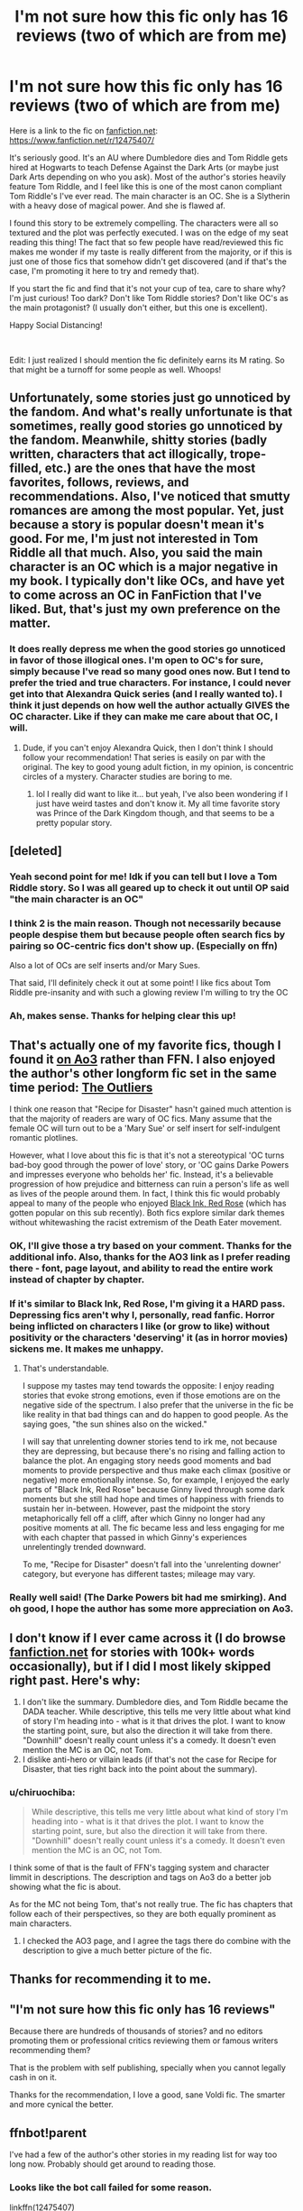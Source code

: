 #+TITLE: I'm not sure how this fic only has 16 reviews (two of which are from me)

* I'm not sure how this fic only has 16 reviews (two of which are from me)
:PROPERTIES:
:Author: mathandlunacy
:Score: 56
:DateUnix: 1585352056.0
:DateShort: 2020-Mar-28
:FlairText: Recommendation
:END:
Here is a link to the fic on [[https://fanfiction.net][fanfiction.net]]: [[https://www.fanfiction.net/r/12475407/]]

It's seriously good. It's an AU where Dumbledore dies and Tom Riddle gets hired at Hogwarts to teach Defense Against the Dark Arts (or maybe just Dark Arts depending on who you ask). Most of the author's stories heavily feature Tom Riddle, and I feel like this is one of the most canon compliant Tom Riddle's I've ever read. The main character is an OC. She is a Slytherin with a heavy dose of magical power. And she is flawed af.

I found this story to be extremely compelling. The characters were all so textured and the plot was perfectly executed. I was on the edge of my seat reading this thing! The fact that so few people have read/reviewed this fic makes me wonder if my taste is really different from the majority, or if this is just one of those fics that somehow didn't get discovered (and if that's the case, I'm promoting it here to try and remedy that).

If you start the fic and find that it's not your cup of tea, care to share why? I'm just curious! Too dark? Don't like Tom Riddle stories? Don't like OC's as the main protagonist? (I usually don't either, but this one is excellent).

Happy Social Distancing!

​

Edit: I just realized I should mention the fic definitely earns its M rating. So that might be a turnoff for some people as well. Whoops!


** Unfortunately, some stories just go unnoticed by the fandom. And what's really unfortunate is that sometimes, really good stories go unnoticed by the fandom. Meanwhile, shitty stories (badly written, characters that act illogically, trope-filled, etc.) are the ones that have the most favorites, follows, reviews, and recommendations. Also, I've noticed that smutty romances are among the most popular. Yet, just because a story is popular doesn't mean it's good. For me, I'm just not interested in Tom Riddle all that much. Also, you said the main character is an OC which is a major negative in my book. I typically don't like OCs, and have yet to come across an OC in FanFiction that I've liked. But, that's just my own preference on the matter.
:PROPERTIES:
:Author: emong757
:Score: 38
:DateUnix: 1585355814.0
:DateShort: 2020-Mar-28
:END:

*** It does really depress me when the good stories go unnoticed in favor of those illogical ones. I'm open to OC's for sure, simply because I've read so many good ones now. But I tend to prefer the tried and true characters. For instance, I could never get into that Alexandra Quick series (and I really wanted to). I think it just depends on how well the author actually GIVES the OC character. Like if they can make me care about that OC, I will.
:PROPERTIES:
:Author: mathandlunacy
:Score: 9
:DateUnix: 1585364609.0
:DateShort: 2020-Mar-28
:END:

**** Dude, if you can't enjoy Alexandra Quick, then I don't think I should follow your recommendation! That series is easily on par with the original. The key to good young adult fiction, in my opinion, is concentric circles of a mystery. Character studies are boring to me.
:PROPERTIES:
:Author: werepat
:Score: 3
:DateUnix: 1585396743.0
:DateShort: 2020-Mar-28
:END:

***** lol I really did want to like it... but yeah, I've also been wondering if I just have weird tastes and don't know it. My all time favorite story was Prince of the Dark Kingdom though, and that seems to be a pretty popular story.
:PROPERTIES:
:Author: mathandlunacy
:Score: 6
:DateUnix: 1585408413.0
:DateShort: 2020-Mar-28
:END:


** [deleted]
:PROPERTIES:
:Score: 24
:DateUnix: 1585388479.0
:DateShort: 2020-Mar-28
:END:

*** Yeah second point for me! Idk if you can tell but I love a Tom Riddle story. So I was all geared up to check it out until OP said "the main character is an OC"
:PROPERTIES:
:Score: 7
:DateUnix: 1585391210.0
:DateShort: 2020-Mar-28
:END:


*** I think 2 is the main reason. Though not necessarily because people despise them but because people often search fics by pairing so OC-centric fics don't show up. (Especially on ffn)

Also a lot of OCs are self inserts and/or Mary Sues.

That said, I'll definitely check it out at some point! I like fics about Tom Riddle pre-insanity and with such a glowing review I'm willing to try the OC
:PROPERTIES:
:Author: The_Fireheart
:Score: 4
:DateUnix: 1585401304.0
:DateShort: 2020-Mar-28
:END:


*** Ah, makes sense. Thanks for helping clear this up!
:PROPERTIES:
:Author: mathandlunacy
:Score: 2
:DateUnix: 1585408515.0
:DateShort: 2020-Mar-28
:END:


** That's actually one of my favorite fics, though I found it [[https://archiveofourown.org/works/9559742/][on Ao3]] rather than FFN. I also enjoyed the author's other longform fic set in the same time period: [[https://archiveofourown.org/works/11707455/chapters/26365128][The Outliers]]

I think one reason that "Recipe for Disaster" hasn't gained much attention is that the majority of readers are wary of OC fics. Many assume that the female OC will turn out to be a 'Mary Sue' or self insert for self-indulgent romantic plotlines.

However, what I love about this fic is that it's not a stereotypical 'OC turns bad-boy good through the power of love' story, or 'OC gains Darke Powers and impresses everyone who beholds her' fic. Instead, it's a believable progression of how prejudice and bitterness can ruin a person's life as well as lives of the people around them. In fact, I think this fic would probably appeal to many of the people who enjoyed [[https://archiveofourown.org/works/19381933/chapters/46118053][Black Ink, Red Rose]] (which has gotten popular on this sub recently). Both fics explore similar dark themes without whitewashing the racist extremism of the Death Eater movement.
:PROPERTIES:
:Author: chiruochiba
:Score: 12
:DateUnix: 1585356002.0
:DateShort: 2020-Mar-28
:END:

*** OK, I'll give those a try based on your comment. Thanks for the additional info. Also, thanks for the AO3 link as I prefer reading there - font, page layout, and ability to read the entire work instead of chapter by chapter.
:PROPERTIES:
:Author: raveninthewind84
:Score: 3
:DateUnix: 1585412759.0
:DateShort: 2020-Mar-28
:END:


*** If it's similar to Black Ink, Red Rose, I'm giving it a HARD pass. Depressing fics aren't why I, personally, read fanfic. Horror being inflicted on characters I like (or grow to like) without positivity or the characters 'deserving' it (as in horror movies) sickens me. It makes me unhappy.
:PROPERTIES:
:Author: swagrabbit
:Score: 2
:DateUnix: 1585680795.0
:DateShort: 2020-Mar-31
:END:

**** That's understandable.

I suppose my tastes may tend towards the opposite: I enjoy reading stories that evoke strong emotions, even if those emotions are on the negative side of the spectrum. I also prefer that the universe in the fic be like reality in that bad things can and do happen to good people. As the saying goes, "the sun shines also on the wicked."

I will say that unrelenting downer stories tend to irk me, not because they are depressing, but because there's no rising and falling action to balance the plot. An engaging story needs good moments and bad moments to provide perspective and thus make each climax (positive or negative) more emotionally intense. So, for example, I enjoyed the early parts of "Black Ink, Red Rose" because Ginny lived through some dark moments but she still had hope and times of happiness with friends to sustain her in-between. However, past the midpoint the story metaphorically fell off a cliff, after which Ginny no longer had any positive moments at all. The fic became less and less engaging for me with each chapter that passed in which Ginny's experiences unrelentingly trended downward.

To me, "Recipe for Disaster" doesn't fall into the 'unrelenting downer' category, but everyone has different tastes; mileage may vary.
:PROPERTIES:
:Author: chiruochiba
:Score: 1
:DateUnix: 1585694232.0
:DateShort: 2020-Apr-01
:END:


*** Really well said! (The Darke Powers bit had me smirking). And oh good, I hope the author has some more appreciation on Ao3.
:PROPERTIES:
:Author: mathandlunacy
:Score: 2
:DateUnix: 1585364689.0
:DateShort: 2020-Mar-28
:END:


** I don't know if I ever came across it (I do browse [[https://fanfiction.net][fanfiction.net]] for stories with 100k+ words occasionally), but if I did I most likely skipped right past. Here's why:

1. I don't like the summary. Dumbledore dies, and Tom Riddle became the DADA teacher. While descriptive, this tells me very little about what kind of story I'm heading into - what is it that drives the plot. I want to know the starting point, sure, but also the direction it will take from there. "Downhill" doesn't really count unless it's a comedy. It doesn't even mention the MC is an OC, not Tom.
2. I dislike anti-hero or villain leads (if that's not the case for Recipe for Disaster, that ties right back into the point about the summary).
:PROPERTIES:
:Author: Togop
:Score: 10
:DateUnix: 1585400219.0
:DateShort: 2020-Mar-28
:END:

*** u/chiruochiba:
#+begin_quote
  While descriptive, this tells me very little about what kind of story I'm heading into - what is it that drives the plot. I want to know the starting point, sure, but also the direction it will take from there. "Downhill" doesn't really count unless it's a comedy. It doesn't even mention the MC is an OC, not Tom.
#+end_quote

I think some of that is the fault of FFN's tagging system and character limmit in descriptions. The description and tags on Ao3 do a better job showing what the fic is about.

As for the MC not being Tom, that's not really true. The fic has chapters that follow each of their perspectives, so they are both equally prominent as main characters.
:PROPERTIES:
:Author: chiruochiba
:Score: 2
:DateUnix: 1585405271.0
:DateShort: 2020-Mar-28
:END:

**** I checked the AO3 page, and I agree the tags there do combine with the description to give a much better picture of the fic.
:PROPERTIES:
:Author: Togop
:Score: 2
:DateUnix: 1585405728.0
:DateShort: 2020-Mar-28
:END:


** Thanks for recommending it to me.
:PROPERTIES:
:Score: 3
:DateUnix: 1585382449.0
:DateShort: 2020-Mar-28
:END:


** "*I'm not sure how this fic only has 16 reviews"*

Because there are hundreds of thousands of stories? and no editors promoting them or professional critics reviewing them or famous writers recommending them?

That is the problem with self publishing, specially when you cannot legally cash in on it.

Thanks for the recommendation, I love a good, sane Voldi fic. The smarter and more cynical the better.
:PROPERTIES:
:Author: Redditforgoit
:Score: 6
:DateUnix: 1585388176.0
:DateShort: 2020-Mar-28
:END:


** ffnbot!parent

I've had a few of the author's other stories in my reading list for way too long now. Probably should get around to reading those.
:PROPERTIES:
:Author: Miqdad_Suleman
:Score: 3
:DateUnix: 1585386464.0
:DateShort: 2020-Mar-28
:END:

*** Looks like the bot call failed for some reason.

linkffn(12475407)

linkao3(9559742)
:PROPERTIES:
:Author: chiruochiba
:Score: 1
:DateUnix: 1585405624.0
:DateShort: 2020-Mar-28
:END:

**** [[https://archiveofourown.org/works/9559742][*/Recipe for Disaster/*]] by [[https://www.archiveofourown.org/users/Atypical16/pseuds/Atypical16][/Atypical16/]]

#+begin_quote
  Welcome to 1947: Gellert Grindelwald has been defeated, Albus Dumbledore is dead, and Tom Riddle is hired for the Defense Against the Dark Arts post at Hogwarts. It all goes downhill from there.
#+end_quote

^{/Site/:} ^{Archive} ^{of} ^{Our} ^{Own} ^{*|*} ^{/Fandom/:} ^{Harry} ^{Potter} ^{-} ^{J.} ^{K.} ^{Rowling} ^{*|*} ^{/Published/:} ^{2017-02-02} ^{*|*} ^{/Completed/:} ^{2017-07-14} ^{*|*} ^{/Words/:} ^{114124} ^{*|*} ^{/Chapters/:} ^{14/14} ^{*|*} ^{/Comments/:} ^{41} ^{*|*} ^{/Kudos/:} ^{75} ^{*|*} ^{/Bookmarks/:} ^{16} ^{*|*} ^{/Hits/:} ^{2441} ^{*|*} ^{/ID/:} ^{9559742} ^{*|*} ^{/Download/:} ^{[[https://archiveofourown.org/downloads/9559742/Recipe%20for%20Disaster.epub?updated_at=1563888841][EPUB]]} ^{or} ^{[[https://archiveofourown.org/downloads/9559742/Recipe%20for%20Disaster.mobi?updated_at=1563888841][MOBI]]}

--------------

[[https://www.fanfiction.net/s/12475407/1/][*/Recipe for Disaster/*]] by [[https://www.fanfiction.net/u/8531341/Atypical16][/Atypical16/]]

#+begin_quote
  Welcome to 1947: Gellert Grindelwald has been defeated, Albus Dumbledore is dead, and Tom Riddle is hired for the Defense Against the Dark Arts post at Hogwarts. It all goes downhill from there. Cross-posted on Ao3. COMPLETE.
#+end_quote

^{/Site/:} ^{fanfiction.net} ^{*|*} ^{/Category/:} ^{Harry} ^{Potter} ^{*|*} ^{/Rated/:} ^{Fiction} ^{M} ^{*|*} ^{/Chapters/:} ^{14} ^{*|*} ^{/Words/:} ^{114,908} ^{*|*} ^{/Reviews/:} ^{18} ^{*|*} ^{/Favs/:} ^{47} ^{*|*} ^{/Follows/:} ^{33} ^{*|*} ^{/Updated/:} ^{8/11/2017} ^{*|*} ^{/Published/:} ^{5/4/2017} ^{*|*} ^{/Status/:} ^{Complete} ^{*|*} ^{/id/:} ^{12475407} ^{*|*} ^{/Language/:} ^{English} ^{*|*} ^{/Genre/:} ^{Drama/Mystery} ^{*|*} ^{/Characters/:} ^{Tom} ^{R.} ^{Jr.,} ^{OC,} ^{Alphard} ^{B.} ^{*|*} ^{/Download/:} ^{[[http://www.ff2ebook.com/old/ffn-bot/index.php?id=12475407&source=ff&filetype=epub][EPUB]]} ^{or} ^{[[http://www.ff2ebook.com/old/ffn-bot/index.php?id=12475407&source=ff&filetype=mobi][MOBI]]}

--------------

*FanfictionBot*^{2.0.0-beta} | [[https://github.com/tusing/reddit-ffn-bot/wiki/Usage][Usage]]
:PROPERTIES:
:Author: FanfictionBot
:Score: 1
:DateUnix: 1585405647.0
:DateShort: 2020-Mar-28
:END:


**** Thanks!
:PROPERTIES:
:Author: Miqdad_Suleman
:Score: 1
:DateUnix: 1585413091.0
:DateShort: 2020-Mar-28
:END:


** Checking it out, thanks for the rec!
:PROPERTIES:
:Author: Alegaros
:Score: 3
:DateUnix: 1585389536.0
:DateShort: 2020-Mar-28
:END:


** Probably because it features an OC and a Non-Voldie Tom Riddle.
:PROPERTIES:
:Author: viper5delta
:Score: 3
:DateUnix: 1585401342.0
:DateShort: 2020-Mar-28
:END:

*** Tom Riddle focused fics are actually rather popular amongst a segment of the fandom, so most likely the OC tag is the limmiting factor.
:PROPERTIES:
:Author: chiruochiba
:Score: 2
:DateUnix: 1585405389.0
:DateShort: 2020-Mar-28
:END:


** For me, personally, I just don't really gravitate towards fics with OC's as the main character, and also I don't really read Tom Riddle centric stories unless they revolve around both him and his relationship with Harry (be it the usual or different). To be fair I have read OC stories, but usually only under very specific circumstances, and this story doesn't hit those for me. It's also unfortunate that if you see an OC story where they're the main and it also focuses around the bad guy, a lot of people are gonna automatically think it's a story where the author is trying to find a way to redeem the bad guy through the power of love and that's just an annoying trope overall, though I understand this fic isn't like that. Plus, the HP fandom is probably one of the most saturated fandoms when it comes to fics.

Plenty of good fics are gonna slide under the radar with hardly any recognition, and even worse ones end up with legions of followers, some who only read and agree that fic is good because so many others think so like a hive mind. It's always gonna be a toss-up in a fandom as large as this one if a fic that is worth it will get the recognition it deserves. I know I've read plenty of fics that deserved more attention than they've gotten, which is why I try not to make decisions on what fics I'll read based on reader count/reviews/kudos/favorites/ etc. especially since fic elitists annoy me.

Maybe you could do fic spotlight posts like some other people do to promote other fics like this one and try to get them more recognition? It couldn't hurt.
:PROPERTIES:
:Author: rinnielove
:Score: 3
:DateUnix: 1585401747.0
:DateShort: 2020-Mar-28
:END:

*** I like this idea, fic spotlight posts. Is that a thing that happens on this sub or somewhere else?
:PROPERTIES:
:Author: mathandlunacy
:Score: 3
:DateUnix: 1585408754.0
:DateShort: 2020-Mar-28
:END:

**** I've seen people do like fic reviews and stuff on here, and I've seen other places do things like fic spotlights before, though not necessarily I'm reddit. As long as it's not against the sub rules I don't see why someone couldn't start their own fic spotlight campaign. It's a good way to bring people's attention to less popular fics and authors that deserve attention too.
:PROPERTIES:
:Author: rinnielove
:Score: 3
:DateUnix: 1585409994.0
:DateShort: 2020-Mar-28
:END:


** Thanks for the recommendation, it looks well written after a quick glance. I think a lot of people only read fics with their favorite ships and Mary Sues made them avoid OCs altogether so that might explains the fewer reviews. I'm guilty in this too, which is super hypocritical from me since I'm planning to write a fic featuring only OCs.
:PROPERTIES:
:Author: the_odd_fluffball
:Score: 3
:DateUnix: 1585424302.0
:DateShort: 2020-Mar-29
:END:


** I've actually read this fic and really enjoyed it! But I do like Tom Riddle centric fics
:PROPERTIES:
:Author: Grand-Rooster
:Score: 2
:DateUnix: 1586144191.0
:DateShort: 2020-Apr-06
:END:


** Alright so I went to check it out and the first thing I see is...

#+begin_quote
  Although it was March, a raging blizzard was sweeping through the city. People only went outdoors if they had to, hurrying through their errands to get back into the relative warmth of their homes.
#+end_quote

Sounds too familiar! Swap blizzard for virus and warmth for safety and that's us right now. Just thought it was a funny coincidence.
:PROPERTIES:
:Author: uskumru
:Score: 3
:DateUnix: 1585394388.0
:DateShort: 2020-Mar-28
:END:

*** Oh man, that is true... I didn't even think about that!
:PROPERTIES:
:Author: mathandlunacy
:Score: 1
:DateUnix: 1585408802.0
:DateShort: 2020-Mar-28
:END:
